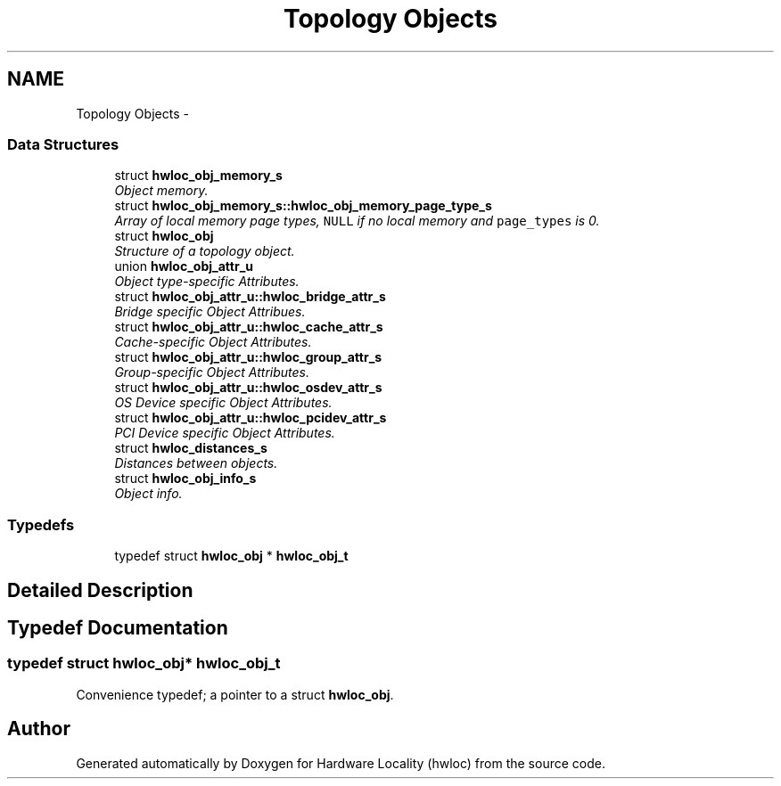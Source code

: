 .TH "Topology Objects" 3 "Thu Jan 17 2013" "Version 1.6.1" "Hardware Locality (hwloc)" \" -*- nroff -*-
.ad l
.nh
.SH NAME
Topology Objects \- 
.SS "Data Structures"

.in +1c
.ti -1c
.RI "struct \fBhwloc_obj_memory_s\fP"
.br
.RI "\fIObject memory\&. \fP"
.ti -1c
.RI "struct \fBhwloc_obj_memory_s::hwloc_obj_memory_page_type_s\fP"
.br
.RI "\fIArray of local memory page types, \fCNULL\fP if no local memory and \fCpage_types\fP is 0\&. \fP"
.ti -1c
.RI "struct \fBhwloc_obj\fP"
.br
.RI "\fIStructure of a topology object\&. \fP"
.ti -1c
.RI "union \fBhwloc_obj_attr_u\fP"
.br
.RI "\fIObject type-specific Attributes\&. \fP"
.ti -1c
.RI "struct \fBhwloc_obj_attr_u::hwloc_bridge_attr_s\fP"
.br
.RI "\fIBridge specific Object Attribues\&. \fP"
.ti -1c
.RI "struct \fBhwloc_obj_attr_u::hwloc_cache_attr_s\fP"
.br
.RI "\fICache-specific Object Attributes\&. \fP"
.ti -1c
.RI "struct \fBhwloc_obj_attr_u::hwloc_group_attr_s\fP"
.br
.RI "\fIGroup-specific Object Attributes\&. \fP"
.ti -1c
.RI "struct \fBhwloc_obj_attr_u::hwloc_osdev_attr_s\fP"
.br
.RI "\fIOS Device specific Object Attributes\&. \fP"
.ti -1c
.RI "struct \fBhwloc_obj_attr_u::hwloc_pcidev_attr_s\fP"
.br
.RI "\fIPCI Device specific Object Attributes\&. \fP"
.ti -1c
.RI "struct \fBhwloc_distances_s\fP"
.br
.RI "\fIDistances between objects\&. \fP"
.ti -1c
.RI "struct \fBhwloc_obj_info_s\fP"
.br
.RI "\fIObject info\&. \fP"
.in -1c
.SS "Typedefs"

.in +1c
.ti -1c
.RI "typedef struct \fBhwloc_obj\fP * \fBhwloc_obj_t\fP"
.br
.in -1c
.SH "Detailed Description"
.PP 

.SH "Typedef Documentation"
.PP 
.SS "typedef struct \fBhwloc_obj\fP* \fBhwloc_obj_t\fP"

.PP
Convenience typedef; a pointer to a struct \fBhwloc_obj\fP\&. 
.SH "Author"
.PP 
Generated automatically by Doxygen for Hardware Locality (hwloc) from the source code\&.
